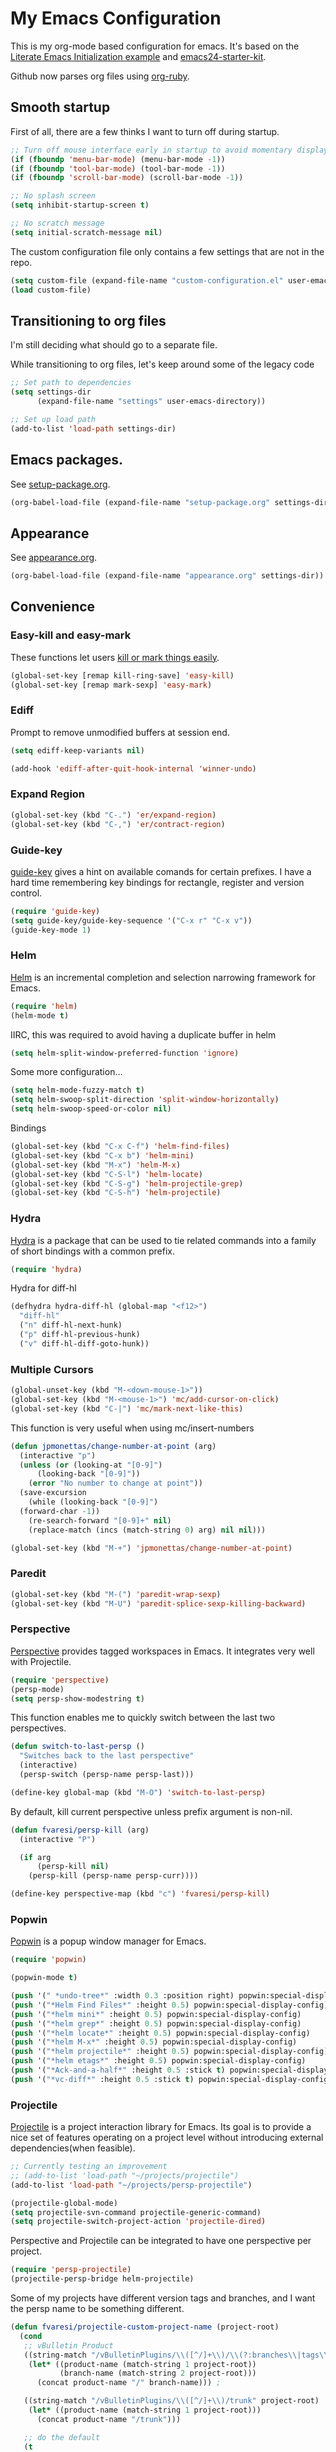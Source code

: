 #+PROPERTY: header-args :exports code
#+PROPERTY: header-args :results output silent

#+EXPORT_EXCLUDE_TAGS: noexport crypt

* My Emacs Configuration
  :PROPERTIES:
  :VISIBILITY: children
  :END:

This is my org-mode based configuration for emacs. It's based on the [[http://orgmode.org/worg/org-contrib/babel/intro.html#literate-emacs-init][Literate Emacs Initialization example]] and [[https://github.com/eschulte/emacs24-starter-kit/][emacs24-starter-kit]].

Github now parses org files using [[https://github.com/wallyqs/org-ruby][org-ruby]].

** Smooth startup

   First of all, there are a few thinks I want to turn off during startup.

   #+BEGIN_SRC emacs-lisp
   ;; Turn off mouse interface early in startup to avoid momentary display
   (if (fboundp 'menu-bar-mode) (menu-bar-mode -1))
   (if (fboundp 'tool-bar-mode) (tool-bar-mode -1))
   (if (fboundp 'scroll-bar-mode) (scroll-bar-mode -1))

   ;; No splash screen
   (setq inhibit-startup-screen t)

   ;; No scratch message
   (setq initial-scratch-message nil)
   #+END_SRC

   The custom configuration file only contains a few settings that are not in the repo.

   #+BEGIN_SRC emacs-lisp
   (setq custom-file (expand-file-name "custom-configuration.el" user-emacs-directory))
   (load custom-file)
   #+END_SRC

** Transitioning to org files
   I'm still deciding what should go to a separate file.

   While transitioning to org files, let's keep around some of the legacy code

   #+BEGIN_SRC emacs-lisp
     ;; Set path to dependencies
     (setq settings-dir
           (expand-file-name "settings" user-emacs-directory))

     ;; Set up load path
     (add-to-list 'load-path settings-dir)
   #+END_SRC

** Emacs packages.

   See [[file:settings/setup-package.org][setup-package.org]].

   #+BEGIN_SRC emacs-lisp
   (org-babel-load-file (expand-file-name "setup-package.org" settings-dir))
   #+END_SRC

** Appearance

   See [[file:settings/appearance.org][appearance.org]].

   #+BEGIN_SRC emacs-lisp
   (org-babel-load-file (expand-file-name "appearance.org" settings-dir))
   #+END_SRC

** Convenience
   
*** Easy-kill and easy-mark
    These functions let users [[https://github.com/leoliu/easy-kill][kill or mark things easily]].
    
    #+BEGIN_SRC emacs-lisp
      (global-set-key [remap kill-ring-save] 'easy-kill)
      (global-set-key [remap mark-sexp] 'easy-mark)
    #+END_SRC

*** Ediff
    Prompt to remove unmodified buffers at session end.

    #+BEGIN_SRC emacs-lisp
      (setq ediff-keep-variants nil)

      (add-hook 'ediff-after-quit-hook-internal 'winner-undo)
    #+END_SRC
*** Expand Region
    #+BEGIN_SRC emacs-lisp
      (global-set-key (kbd "C-.") 'er/expand-region)
      (global-set-key (kbd "C-,") 'er/contract-region)
    #+END_SRC
*** Guide-key
    [[https://github.com/kai2nenobu/guide-key][guide-key]] gives a hint on available comands for certain prefixes. I have a hard time remembering key bindings for rectangle, register and version control.

    #+BEGIN_SRC emacs-lisp
      (require 'guide-key)
      (setq guide-key/guide-key-sequence '("C-x r" "C-x v"))
      (guide-key-mode 1)
    #+END_SRC

*** Helm
    [[https://github.com/emacs-helm/helm][Helm]] is an incremental completion and selection narrowing framework for Emacs.

    #+BEGIN_SRC emacs-lisp
    (require 'helm)
    (helm-mode t)
    #+END_SRC

    IIRC, this was required to avoid having a duplicate buffer in helm

    #+BEGIN_SRC emacs-lisp
      (setq helm-split-window-preferred-function 'ignore)
    #+END_SRC

    Some more configuration...

    #+BEGIN_SRC emacs-lisp
      (setq helm-mode-fuzzy-match t)
      (setq helm-swoop-split-direction 'split-window-horizontally)
      (setq helm-swoop-speed-or-color nil)
    #+END_SRC

    Bindings

    #+BEGIN_SRC emacs-lisp
      (global-set-key (kbd "C-x C-f") 'helm-find-files)
      (global-set-key (kbd "C-x b") 'helm-mini)
      (global-set-key (kbd "M-x") 'helm-M-x)
      (global-set-key (kbd "C-S-l") 'helm-locate)
      (global-set-key (kbd "C-S-g") 'helm-projectile-grep)
      (global-set-key (kbd "C-S-h") 'helm-projectile)
    #+END_SRC

*** Hydra
    
    [[https://github.com/abo-abo/hydra][Hydra]] is a package that can be used to tie related commands into a family of short bindings with a common prefix.

    #+BEGIN_SRC emacs-lisp
    (require 'hydra)
    #+END_SRC

    Hydra for diff-hl

    #+BEGIN_SRC emacs-lisp
      (defhydra hydra-diff-hl (global-map "<f12>")
        "diff-hl"
        ("n" diff-hl-next-hunk)
        ("p" diff-hl-previous-hunk)
        ("v" diff-hl-diff-goto-hunk))
    #+END_SRC
    
*** Multiple Cursors

    #+BEGIN_SRC emacs-lisp
      (global-unset-key (kbd "M-<down-mouse-1>"))
      (global-set-key (kbd "M-<mouse-1>") 'mc/add-cursor-on-click)
      (global-set-key (kbd "C-|") 'mc/mark-next-like-this)
    #+END_SRC

    This function is very useful when using mc/insert-numbers

    #+BEGIN_SRC emacs-lisp
      (defun jpmonettas/change-number-at-point (arg)
        (interactive "p")
        (unless (or (looking-at "[0-9]")
    		(looking-back "[0-9]"))
          (error "No number to change at point"))
        (save-excursion
          (while (looking-back "[0-9]")
    	(forward-char -1))
          (re-search-forward "[0-9]+" nil)
          (replace-match (incs (match-string 0) arg) nil nil)))

      (global-set-key (kbd "M-+") 'jpmonettas/change-number-at-point)
    #+END_SRC

*** Paredit
    #+BEGIN_SRC emacs-lisp
      (global-set-key (kbd "M-(") 'paredit-wrap-sexp)
      (global-set-key (kbd "M-U") 'paredit-splice-sexp-killing-backward)
    #+END_SRC
*** Perspective
    [[https://github.com/nex3/perspective-el][Perspective]] provides tagged workspaces in Emacs. It integrates very well with Projectile.

    #+BEGIN_SRC emacs-lisp
      (require 'perspective)
      (persp-mode)
      (setq persp-show-modestring t)
    #+END_SRC

    This function enables me to quickly switch between the last two perspectives.

    #+BEGIN_SRC emacs-lisp
      (defun switch-to-last-persp ()
        "Switches back to the last perspective"
        (interactive)
        (persp-switch (persp-name persp-last)))

      (define-key global-map (kbd "M-O") 'switch-to-last-persp)
    #+END_SRC

    By default, kill current perspective unless prefix argument is non-nil.

    #+BEGIN_SRC emacs-lisp
      (defun fvaresi/persp-kill (arg)
        (interactive "P")

        (if arg
            (persp-kill nil)
          (persp-kill (persp-name persp-curr))))

      (define-key perspective-map (kbd "c") 'fvaresi/persp-kill)
    #+END_SRC

*** Popwin
    [[https://github.com/m2ym/popwin-el][Popwin]] is a popup window manager for Emacs.

    #+BEGIN_SRC emacs-lisp
      (require 'popwin)

      (popwin-mode t)

      (push '(" *undo-tree*" :width 0.3 :position right) popwin:special-display-config)
      (push '("*Helm Find Files*" :height 0.5) popwin:special-display-config)
      (push '("*helm mini*" :height 0.5) popwin:special-display-config)
      (push '("*helm grep*" :height 0.5) popwin:special-display-config)
      (push '("*helm locate*" :height 0.5) popwin:special-display-config)
      (push '("*helm M-x*" :height 0.5) popwin:special-display-config)
      (push '("*helm projectile*" :height 0.5) popwin:special-display-config)
      (push '("*helm etags*" :height 0.5) popwin:special-display-config)
      (push '("*Ack-and-a-half*" :height 0.5 :stick t) popwin:special-display-config)
      (push '("*vc-diff*" :height 0.5 :stick t) popwin:special-display-config)
    #+END_SRC

*** Projectile
    [[https://github.com/bbatsov/projectile][Projectile]] is a project interaction library for Emacs. Its goal is to provide a nice set of features operating on a project level without introducing external dependencies(when feasible).

    #+BEGIN_SRC emacs-lisp
      ;; Currently testing an improvement
      ;; (add-to-list 'load-path "~/projects/projectile")
      (add-to-list 'load-path "~/projects/persp-projectile")

      (projectile-global-mode)
      (setq projectile-svn-command projectile-generic-command)
      (setq projectile-switch-project-action 'projectile-dired)
    #+END_SRC

    Perspective and Projectile can be integrated to have one perspective per project.

    #+BEGIN_SRC emacs-lisp
      (require 'persp-projectile)
      (projectile-persp-bridge helm-projectile)
    #+END_SRC

    Some of my projects have different version tags and branches, and I want the persp name to be something different.

    #+BEGIN_SRC emacs-lisp
      (defun fvaresi/projectile-custom-project-name (project-root)
        (cond
         ;; vBulletin Product
         ((string-match "/vBulletinPlugins/\\([^/]+\\)/\\(?:branches\\|tags\\)\\(?:.*\\)/\\([^/]+\\)" project-root)
          (let* ((product-name (match-string 1 project-root))
                 (branch-name (match-string 2 project-root)))
            (concat product-name "/" branch-name))) ;

         ((string-match "/vBulletinPlugins/\\([^/]+\\)/trunk" project-root)
          (let* ((product-name (match-string 1 project-root)))
            (concat product-name "/trunk")))

         ;; do the default
         (t
          (projectile-default-project-name project-root))))

      (setq projectile-project-name-function 'fvaresi/projectile-custom-project-name)
    #+END_SRC

*** Rainbow Delimiters
    [[https://github.com/Fanael/rainbow-delimiters][rainbow-delimiters]] is a "rainbow parentheses"-like mode which highlights delimiters such as parentheses, brackets or braces according to their depth. Each successive level is highlighted in a different color. This makes it easy to spot matching delimiters, orient yourself in the code, and tell which statements are at a given depth.

    #+BEGIN_SRC emacs-lisp
      (require 'rainbow-delimiters)
      (add-hook 'prog-mode-hook 'rainbow-delimiters-mode)
    #+END_SRC

*** Smartparens
    [[https://github.com/Fuco1/smartparens][Smartparens]] is minor mode for Emacs that deals with parens pairs and tries to be smart about it. It started as a unification effort to combine functionality of several existing packages in a single, compatible and extensible way to deal with parentheses, delimiters, tags and the like. 

    #+BEGIN_SRC emacs-lisp
      (require 'smartparens-config)
      (smartparens-global-strict-mode t)
      (show-smartparens-global-mode t)
      (sp-use-paredit-bindings)
    #+END_SRC

*** Smooth Scrolling
    Make emacs scroll smoothly, keeping the point away from the top and bottom of the current buffer's window in order to keep lines of context around the point visible as much as possible, whilst avoiding sudden scroll jumps which are visually confusing.

    #+BEGIN_SRC emacs-lisp
      (require 'smooth-scrolling)
    #+END_SRC

*** Web Mode
    [[http://web-mode.org/][web-mode]] is useful when editing files that contains multiple types

    #+BEGIN_SRC emacs-lisp
      (require 'web-mode)

      (add-to-list 'auto-mode-alist '("\\.xml?\\'" . web-mode))

      (defun web-mode-setup ()
        )

      (add-hook 'web-mode-hook 'web-mode-setup)
    #+END_SRC

*** Window Number
    Enables selection of windows according to numbers

    #+BEGIN_SRC emacs-lisp
      (require 'window-number)

      (window-number-mode 1)
      (window-number-meta-mode 1)
    #+END_SRC

*** Winner mode
** Backup & autosave customizations
   All backup and autosave files are written to /tmp/

   #+BEGIN_SRC emacs-lisp
   (setq backup-directory-alist `((".*" . ,temporary-file-directory)))
   (setq auto-save-file-name-transforms `((".*" ,temporary-file-directory t)))

   (setq tramp-backup-directory-alist backup-directory-alist)
   (setq tramp-auto-save-directory temporary-file-directory)
   #+END_SRC

** Browser
   [[http://conkeror.org/][Conkeror]] is currently my favourite browser.

   #+BEGIN_SRC emacs-lisp
   (setq browse-url-generic-program (executable-find "conkeror"))
   (setq browse-url-browser-function 'browse-url-generic)
   #+END_SRC

** Coding
*** Android
    Most tips were obtained [[http://blog.refu.co/?p=1242][here]].

    #+BEGIN_SRC emacs-lisp
      (require 'android-mode)
      (setq android-mode-sdk-dir "~/opt/android-sdk-linux")
      (setq android-mode-builder 'gradle)
    #+END_SRC

*** Clojure

    [[https://github.com/clojure-emacs/cider/][CIDER]] extends Emacs with support for interactive programming in Clojure.

    #+BEGIN_SRC emacs-lisp
      (require 'cider)

      (setq cider-repl-history-file "~/.emacs.d/cider-repl-history")
    #+END_SRC

    Boot takes some time to load, so we must increase timeout in cider.
   
    #+BEGIN_SRC emacs-lisp
      (setq nrepl-sync-request-timeout 40)
    #+END_SRC

    [[https://github.com/clojure-emacs/clj-refactor.el][clj-refactor]] provides refactoring support for clojure projects. The latest version requires Clojure 1.7+, so I have it disabled until I can migrate all projects.

    #+BEGIN_SRC emacs-lisp
      (require 'clj-refactor)
    #+END_SRC

    This is the generic hook for clojure.

    #+BEGIN_SRC emacs-lisp
      (defun my-clojure-mode-hook ()
        (eldoc-mode 1)

        (setq cider-repl-display-in-current-window t)
  
        (clj-refactor-mode 1)
        (yas-minor-mode 1)
        (cljr-add-keybindings-with-prefix "C-c C-m"))

      (add-hook 'clojure-mode-hook #'my-clojure-mode-hook)
    #+END_SRC

    #+BEGIN_COMMENT
    Some bindings for navigating lisp code

    #+BEGIN_SRC emacs-lisp
      ;; (define-key clojure-mode-map (kbd "M-n") 'sp-next-sexp)
      ;; (define-key clojure-mode-map (kbd "M-p") 'sp-backward-sexp)
      ;; (define-key clojure-mode-map (kbd "M-u") 'sp-backward-up-sexp)

      ;; (define-key emacs-lisp-mode-map (kbd "M-n") 'sp-next-sexp)
      ;; (define-key emacs-lisp-mode-map (kbd "M-p") 'sp-backward-sexp)
      ;; (define-key emacs-lisp-mode-map (kbd "M-u") 'sp-backward-up-sexp)
    #+END_SRC

    #+END_COMMENT

*** Emacs Lisp
    
    #+BEGIN_SRC emacs-lisp
      (defun fvaresi/setup-elisp ()
        (eldoc-mode))

      (add-hook 'emacs-lisp-mode-hook 'fvaresi/setup-elisp)
    #+END_SRC
*** HTML

    [[https://github.com/emacsmirror/emmet-mode][Emmet]] enables us to produce HTML from CSS-like selectors. 

    #+BEGIN_SRC emacs-lisp
      (require 'emmet-mode)

      (add-hook 'sgml-mode-hook 'emmet-mode) ;; Auto-start on any markup modes
      (add-hook 'html-mode-hook 'emmet-mode)
      (setq emmet-move-cursor-between-quotes t)
    #+END_SRC

*** PHP
    This is to check offline documentation

    #+BEGIN_SRC emacs-lisp
    (setq php-manual-path "~/php-chunked-xhtml")
    #+END_SRC

    Most of the configuration is defined in this hook.

    #+BEGIN_SRC emacs-lisp
      (defun fvaresi/setup-php ()
        (yas-minor-mode 1)

        ;; (whitespace-mode t)
        ;; (setq whitespace-style '(face tabs spaces trailing identation))

        (flycheck-mode t)

        (hs-minor-mode 1)
        (setq hs-hide-comments-when-hiding-all nil)

        (define-key php-mode-map (kbd "C-.") 'er/expand-region)
        (define-key php-mode-map (kbd "C-|") 'mc/mark-next-like-this)
        (define-key php-mode-map (kbd "C-<tab>") 'yas/create-php-snippet)
        (define-key php-mode-map (kbd "M-j") 'fvaresi/join-line)

        (c-set-style "bsd" t)
        (setq c-basic-offset 4)
        (setq indent-tabs-mode t)
        (setq tab-width 4)

        (setq comment-multi-line nil ;; maybe
              comment-start "// "
              comment-end ""
              comment-style 'indent
              comment-use-syntax t))
      (add-hook 'php-mode-hook 'fvaresi/setup-php)
    #+END_SRC

    Geben is an interface to DBGp protocol, which is implemented by Xdebug.

    #+BEGIN_SRC emacs-lisp
      (setq geben-display-window-function 'switch-to-buffer)
      (setq geben-pause-at-entry-line nil)
      (setq geben-show-breakpoints-debugging-only nil)
      (setq geben-source-coding-system 'iso-8859-1)
    #+END_SRC

    Autocompletion for PHP.
    
    #+BEGIN_SRC emacs-lisp
      (require 'php-auto-yasnippets)
      (setq php-auto-yasnippet-php-program "~/.emacs.d/elpa/php-auto-yasnippets-20141128.1411/Create-PHP-YASnippet.php")
    #+END_SRC

    #+BEGIN_COMMENT

    Am I still interested in this mode?

    #+BEGIN_SRC emacs-lisp
      ;; (require 'php-refactor-mode)
      ;; (add-hook 'php-mode-hook 'php-refactor-mode)
      ;; (setq php-refactor-command "refactor.phar")
    #+END_SRC

    #+END_COMMENT

*** SQL

    Configuration for sql-mysql.

    #+BEGIN_SRC emacs-lisp
      (setq sql-mysql-login-params
            '((user :default "forum")
              (password)
              (database)
              (server :default "localhost")))
    #+END_SRC
** Diary
   This variable enables me to set the interval for notifications before the event.

   #+BEGIN_SRC emacs-lisp
   (setq diary-comment-start "##")
   #+END_SRC

*** APT notifications
    Currently I'm activation notifications manually, to make sure I only receive it once. It would be nice to have some way of checking if another instance of emacs has already activated them.

    #+BEGIN_SRC emacs-lisp
      (require 'notifications)

      (defun my-desktop-notification (min-to-app msg)
	(notifications-notify :title (format "In %s minutes" min-to-app)
                              :body msg
                              ;; :actions '("appt-dismiss" "Dismiss" "default" "Snooze")
                              ;; :on-action (lambda (notification-id action-key)
                              ;;           (if (string= action-key "appt-dismiss")
                              ;;               (appt-delete)))
                              ))

      (defun my-appt-window-function (min-to-app new-time msg)
	(if (atom min-to-app)
            (my-desktop-notification min-to-app msg)
          (dolist (i (number-sequence 0 (1- (length min-to-app))))
            (my-desktop-notification (nth i min-to-app) (nth i msg)))))

      ;; (appt-activate t)
      (setq appt-disp-window-function 'my-appt-window-function)
      (setq appt-delete-window-function nil)

    #+END_SRC
   
** Email and News
   See [[file:settings/setup-email.org][setup-email.org]]

   #+BEGIN_SRC emacs-lisp
     (org-babel-load-file (expand-file-name "setup-email.org" settings-dir))
   #+END_SRC

   Most configuration for gnus is in [[file:~/config/gnus.org][gnus.org]].

   #+BEGIN_SRC emacs-lisp
     (setq gnus-inhibit-startup-message t)
   #+END_SRC

** General editing
   Use [[http://company-mode.github.io/][company-mode]] for autocompletion

   #+BEGIN_SRC emacs-lisp
     (global-company-mode)
   #+END_SRC

   Use company-emoji

   #+BEGIN_SRC emacs-lisp
     (require 'company-emoji)
     (add-to-list 'company-backends 'company-emoji)

     (defun --set-emoji-font (frame)
       "Adjust the font settings of FRAME so Emacs can display emoji properly."
       (if (eq system-type 'darwin)
           ;; For NS/Cocoa
           (set-fontset-font t 'symbol (font-spec :family "Apple Color Emoji") frame 'prepend)
         ;; For Linux
         (set-fontset-font t 'symbol (font-spec :family "Symbola") frame 'prepend)))

     ;; For when Emacs is started in GUI mode:
     (--set-emoji-font nil)
     ;; Hook for when a frame is created with emacsclient
     ;; see https://www.gnu.org/software/emacs/manual/html_node/elisp/Creating-Frames.html
     (add-hook 'after-make-frame-functions '--set-emoji-font)
   #+END_SRC

   Use [[https://github.com/T-J-Teru/browse-kill-ring][browse-kill-ring]] for exploring the kill ring.

   #+BEGIN_SRC emacs-lisp
     (require 'browse-kill-ring)
     (browse-kill-ring-default-keybindings)
   #+END_SRC

   Selections behave as in other editors: text is replaced when typing.

   #+BEGIN_SRC emacs-lisp
     (delete-selection-mode t)
   #+END_SRC

   Save emacs desktop (buffers, major modes, positions, etc) between sessions.

   #+BEGIN_SRC emacs-lisp
     ;; (desktop-save-mode 1)
   #+END_SRC

   Split window horizontally for ediff.

   #+BEGIN_SRC emacs-lisp
     (setq ediff-split-window-function 'split-window-horizontally)
   #+END_SRC

   Ignore case for file name completion.

   #+BEGIN_SRC emacs-lisp
     (setq read-file-name-completion-ignore-case t)
   #+END_SRC

   Enable undo-tree-mode in all buffers.

   #+BEGIN_SRC emacs-lisp
     (global-undo-tree-mode t)
   #+END_SRC

   Enable undo-redo of window configuration.
   
   #+BEGIN_SRC emacs-lisp
     (winner-mode 1)
   #+END_SRC

   Enable downcase/upcase of regions.

   #+BEGIN_SRC emacs-lisp
     (put 'downcase-region 'disabled nil)
     (put 'upcase-region 'disabled nil)
   #+END_SRC

   Enabling reusing buffer while navigating in dired.

   #+BEGIN_SRC emacs-lisp
     (put 'dired-find-alternate-file 'disabled nil)
   #+END_SRC

   Add lines before and after the current line.

   Transpose bindings.

   #+BEGIN_SRC emacs-lisp
      (global-unset-key (kbd "M-t")) ;; which used to be transpose-words
      (global-set-key (kbd "M-t l") 'transpose-lines)
      (global-set-key (kbd "M-t s") 'transpose-sexps)
      (global-set-key (kbd "M-t w") 'transpose-words)
   #+END_SRC

   Binding for yasnippet.

   #+BEGIN_SRC emacs-lisp
    (define-key global-map (kbd "<C-tab>") 'yas-expand-from-trigger-key)
   #+END_SRC

   Binding for toggling comment in regions.

   # TODO: improve this binding to handle both regions and current line
   
   #+BEGIN_SRC emacs-lisp
      (global-set-key (kbd "M-/") 'comment-or-uncomment-region)
   #+END_SRC

   Modifying text scale using different bindings, since I frequently switch between Spanish and English keyboard layouts.

   #+BEGIN_SRC emacs-lisp
      (define-key global-map (kbd "C-+") 'text-scale-increase)
      (define-key global-map (kbd "C-*") 'text-scale-decrease)
      (define-key global-map (kbd "C-=") 'text-scale-decrease)
   #+END_SRC

   Improve pop-to-mark.

   #+BEGIN_SRC emacs-lisp
     (defadvice pop-to-mark-command (around ensure-new-position activate)
       (let ((p (point)))
         (dotimes (i 10)
           (when (= p (point)) ad-do-it))))

     (setq set-mark-command-repeat-pop t)
   #+END_SRC

   Insert timestamp.

   #+BEGIN_SRC emacs-lisp
     (defun fvaresi/insert-timestamp (arg)
       (interactive "P")

       (insert-string (if (and arg fvaresi/last-timestamp)
                          fvaresi/last-timestamp
                        (setq fvaresi/last-timestamp (format-time-string "%s")))))

     (define-key global-map (kbd "M-I") 'fvaresi/insert-timestamp)
   #+END_SRC

   If no region is selected comment current line.

   #+BEGIN_SRC emacs-lisp
     (defun fvaresi/better-comment ()
       (interactive)
       (if mark-active 
   	(comment-or-uncomment-region (region-beginning) (region-end))
        (comment-or-uncomment-region (point-at-bol) (point-at-eol))))

     (define-key global-map (kbd "M-/") 'fvaresi/better-comment)
   #+END_SRC

*** Editing defuns

    #+BEGIN_SRC emacs-lisp
      (defun fvaresi/add-empty-line-after ()
	"Add empty line after current one"
	(interactive)
	(end-of-line)
	(newline)
	(indent-for-tab-command))

      (global-set-key (kbd "<C-return>") 'fvaresi/add-empty-line-after)

      (defun fvaresi/add-empty-line-before ()
	"Add empty line before current one"
	(interactive)
	(beginning-of-line)
	(newline)
	(forward-line -1)
	(indent-for-tab-command))

      (global-set-key (kbd "<C-S-return>") 'fvaresi/add-empty-line-before)
    #+END_SRC

    Join and expand lines.

    #+BEGIN_SRC emacs-lisp
      (defun fvaresi/join-line ()
	"Join lines"
	(interactive)
	(join-line -1))

      (global-set-key (kbd "M-j") 'fvaresi/join-line)
      (global-set-key (kbd "C-j") 'emmet-expand-line)
    #+END_SRC

    Duplicate selected region.

    #+BEGIN_SRC emacs-lisp
      (defun fvaresi/duplicate-region (&optional num start end)
	"Duplicates the region bounded by START and END NUM times.
      If no START and END is provided, the current region-beginning and
      region-end is used."
	(interactive "p")
	(save-excursion
          (let* ((start (or start (region-beginning)))
                 (end (or end (region-end)))
                 (region (buffer-substring start end)))
            (goto-char end)
            (dotimes (i num)
              (insert region)))))

      (defun fvaresi/duplicate-current-line (&optional num)
	"Duplicate the current line NUM times."
	(interactive "p")
	(save-excursion
          (when (eq (point-at-eol) (point-max))
            (goto-char (point-max))
            (newline)
            (forward-char -1))
          (fvaresi/duplicate-region num (point-at-bol) (1+ (point-at-eol)))))

      (defun fvaresi/duplicate-current-line-or-region (arg)
	"Duplicates the current line or region ARG times.
      If there's no region, the current line will be duplicated."
	(interactive "p")
	(if (region-active-p)
            (let ((beg (region-beginning))
                  (end (region-end)))
              (fvaresi/duplicate-region arg beg end)
              (one-shot-keybinding "d" (λ (fvaresi/duplicate-region 1 beg end))))
          (fvaresi/duplicate-current-line arg)
          (one-shot-keybinding "d" 'fvaresi/duplicate-current-line)))

      (global-set-key (kbd "C-2") 'fvaresi/duplicate-current-line-or-region)
    #+END_SRC

    Improve isearch to [[http://endlessparentheses.com/quickly-search-for-occurrences-of-the-symbol-at-point.html][quickly search for occurrences of the symbol at point]]. According to the commments in this blog post one could also use =M-s .=.

    #+BEGIN_SRC emacs-lisp
      (defun endless/isearch-symbol-with-prefix (p)
        "Like isearch, unless prefix argument is provided.
      With a prefix argument P, isearch for the symbol at point."
        (interactive "P")
        (let ((current-prefix-arg nil))
          (call-interactively
           (if p #'isearch-forward-symbol-at-point
             #'isearch-forward))))

      (global-set-key [remap isearch-forward]
                      #'endless/isearch-symbol-with-prefix)
    #+END_SRC

*** Window defuns

    Create scratch buffers on demand.

    #+BEGIN_SRC emacs-lisp
      (defun create-scratch-buffer nil
        "create a new scratch buffer to work in. (could be *scratch* - *scratchX*)"
        (interactive)
        (let ((n 0)
              bufname)
          (while (progn
                   (setq bufname (concat "*scratch"
                                         (if (= n 0) "" (int-to-string n))
                                         "*"))
                   (setq n (1+ n))
                   (get-buffer bufname)))
          (switch-to-buffer (get-buffer-create bufname))
          (emacs-lisp-mode)
          ))

      (global-set-key (kbd "C-c b") 'create-scratch-buffer)
    #+END_SRC

    Splitting windows

    #+BEGIN_SRC emacs-lisp
      (defun split-window-right-and-move-there-dammit ()
        (interactive)
        (split-window-right)
        (windmove-right))

      (global-set-key (kbd "C-x 3") 'split-window-right-and-move-there-dammit)

      (defun toggle-window-split ()
        (interactive)
        (if (= (count-windows) 2)
            (let* ((this-win-buffer (window-buffer))
                   (next-win-buffer (window-buffer (next-window)))
                   (this-win-edges (window-edges (selected-window)))
                   (next-win-edges (window-edges (next-window)))
                   (this-win-2nd (not (and (<= (car this-win-edges)
                                               (car next-win-edges))
                                           (<= (cadr this-win-edges)
                                               (cadr next-win-edges)))))
                   (splitter
                    (if (= (car this-win-edges)
                           (car (window-edges (next-window))))
                        'split-window-horizontally
                      'split-window-vertically)))
              (delete-other-windows)
              (let ((first-win (selected-window)))
                (funcall splitter)
                (if this-win-2nd (other-window 1))
                (set-window-buffer (selected-window) this-win-buffer)
                (set-window-buffer (next-window) next-win-buffer)
                (select-window first-win)
                (if this-win-2nd (other-window 1))))))

      (defun rotate-windows ()
        "Rotate your windows"
        (interactive)
        (cond ((not (> (count-windows)1))
               (message "You can't rotate a single window!"))
              (t
               (setq i 1)
               (setq numWindows (count-windows))
               (while  (< i numWindows)
                 (let* (
                        (w1 (elt (window-list) i))
                        (w2 (elt (window-list) (+ (% i numWindows) 1)))

                        (b1 (window-buffer w1))
                        (b2 (window-buffer w2))

                        (s1 (window-start w1))
                        (s2 (window-start w2))
                        )
                   (set-window-buffer w1  b2)
                   (set-window-buffer w2 b1)
                   (set-window-start w1 s2)
                   (set-window-start w2 s1)
                   (setq i (1+ i)))))))

      (defun fvaresi/kill-buffer-and-window (arg)
        (interactive "P")
        (if (or arg
                (< (count-windows) 2))
            (kill-buffer)
          (kill-buffer-and-window)))

      (global-set-key (kbd "C-x k") 'fvaresi/kill-buffer-and-window)
    #+END_SRC

    Navigation bindings

    #+BEGIN_SRC emacs-lisp
      (define-key global-map (kbd "C-S-n") (lambda () (interactive) (next-line 5)))
      (define-key global-map (kbd "C-S-p") (lambda () (interactive) (previous-line 5)))

      (global-set-key (kbd "M-o") 'mode-line-other-buffer)
      ;;(global-set-key (kbd "C-S-w") 'toggle-window-split)
      (global-set-key (kbd "C-S-r") 'rotate-windows)

      (global-set-key (kbd "C-o") 'ace-jump-word-mode)

      (define-key isearch-mode-map (kbd "C-q") 'helm-swoop-from-isearch)

      (global-set-key (kbd "C-M-g") 'webjump)

      ;; (define-key clojure-mode-map (kbd "M-n") 'sp-next-sexp)
      ;; (define-key clojure-mode-map (kbd "M-p") 'sp-backward-sexp)
      ;; (define-key clojure-mode-map (kbd "M-u") 'sp-backward-up-sexp)

      ;; (define-key emacs-lisp-mode-map (kbd "M-n") 'sp-next-sexp)
      ;; (define-key emacs-lisp-mode-map (kbd "M-p") 'sp-backward-sexp)
      ;; (define-key emacs-lisp-mode-map (kbd "M-u") 'sp-backward-up-sexp)
    #+END_SRC

    #+BEGIN_COMMENT
    #+BEGIN_SRC emacs-lisp
    ;; (define-key dired-mode-map (kbd "RET") 'dired-find-alternate-file)
    ;; (define-key dired-mode-map (kbd "h") 'dired-dotfiles-toggle)
    #+END_SRC
    #+END_COMMENT

** Org Mode
   See [[file:settings/setup-org.org][setup-org.org]]

   #+BEGIN_SRC emacs-lisp
     (org-babel-load-file (expand-file-name "setup-org.org" settings-dir))
   #+END_SRC

** Spelling
   #+BEGIN_SRC emacs-lisp
   (setq-default ispell-program-name "aspell")
   #+END_SRC
** Tramp
   Reuse connections for tramp.

   #+BEGIN_SRC emacs-lisp
   (setq tramp-use-ssh-controlmaster-options nil)
   #+END_SRC
** Twitter
   I use [[https://github.com/hayamiz/twittering-mode][twittering-mode]] to browse twitter.

   #+BEGIN_SRC emacs-lisp
     ;; currently testing a fix for HTTP 2.0
     ;; (add-to-list 'load-path "~/projects/twittering-mode")

     (require 'twittering-mode)
     (setq twittering-use-master-password t)
     (setq twittering-icon-mode t)
     (setq twittering-edit-skeleton 'inherit-any)
   #+END_SRC

   Quickly move to twittering perspective.

   #+BEGIN_SRC emacs-lisp
     (defun switch-to-twitter-persp ()
       (interactive)
       (persp-switch "twitter")
       (twit))

     (define-key global-map (kbd "C-x x t") 'switch-to-twitter-persp)

     (define-key twittering-mode-map (kbd "C-S-f") 'twittering-favorite)
     (define-key twittering-mode-map (kbd "C-S-r") 'twittering-native-retweet)
   #+END_SRC
** Version Control
   [[https://github.com/magit/magit][Magit]] is a great interface for Git. If you want to see a demo check this [[https://youtu.be/vQO7F2Q9DwA][presentation]] by Howard Abrams.
   
   #+BEGIN_SRC emacs-lisp
     (setq magit-use-overlays nil)
     (setq magit-last-seen-setup-instructions "1.4.0")
     (setq magit-push-always-verify nil)

     (global-set-key (kbd "C-c m") 'magit-status)
   #+END_SRC

   Use [[https://github.com/dgutov/diff-hl][diff-hl]] to highlight changes in version control.

   #+BEGIN_SRC emacs-lisp
     (global-diff-hl-mode)
   #+END_SRC

   I prefer vc-ediff to vc-diff, so add a binding for it in vc-dir.

   #+BEGIN_SRC emacs-lisp
     (define-key vc-dir-mode-map (kbd "e") 'vc-ediff)
   #+END_SRC

